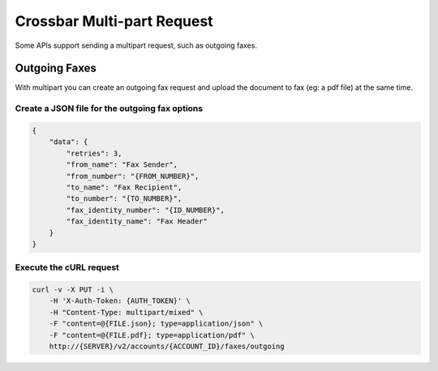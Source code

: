 Crossbar Multi-part Request
~~~~~~~~~~~~~~~~~~~~~~~~~~~

Some APIs support sending a multipart request, such as outgoing faxes.

Outgoing Faxes
^^^^^^^^^^^^^^

With multipart you can create an outgoing fax request and upload the document to fax (eg: a pdf file) at the same time.

Create a JSON file for the outgoing fax options
'''''''''''''''''''''''''''''''''''''''''''''''

.. code:: json

    {
        "data": {
            "retries": 3,
            "from_name": "Fax Sender",
            "from_number": "{FROM_NUMBER}",
            "to_name": "Fax Recipient",
            "to_number": "{TO_NUMBER}",
            "fax_identity_number": "{ID_NUMBER}",
            "fax_identity_name": "Fax Header"
        }
    }

Execute the cURL request
''''''''''''''''''''''''

.. code:: shell

        curl -v -X PUT -i \
            -H 'X-Auth-Token: {AUTH_TOKEN}' \
            -H "Content-Type: multipart/mixed" \
            -F "content=@{FILE.json}; type=application/json" \
            -F "content=@{FILE.pdf}; type=application/pdf" \
            http://{SERVER}/v2/accounts/{ACCOUNT_ID}/faxes/outgoing
